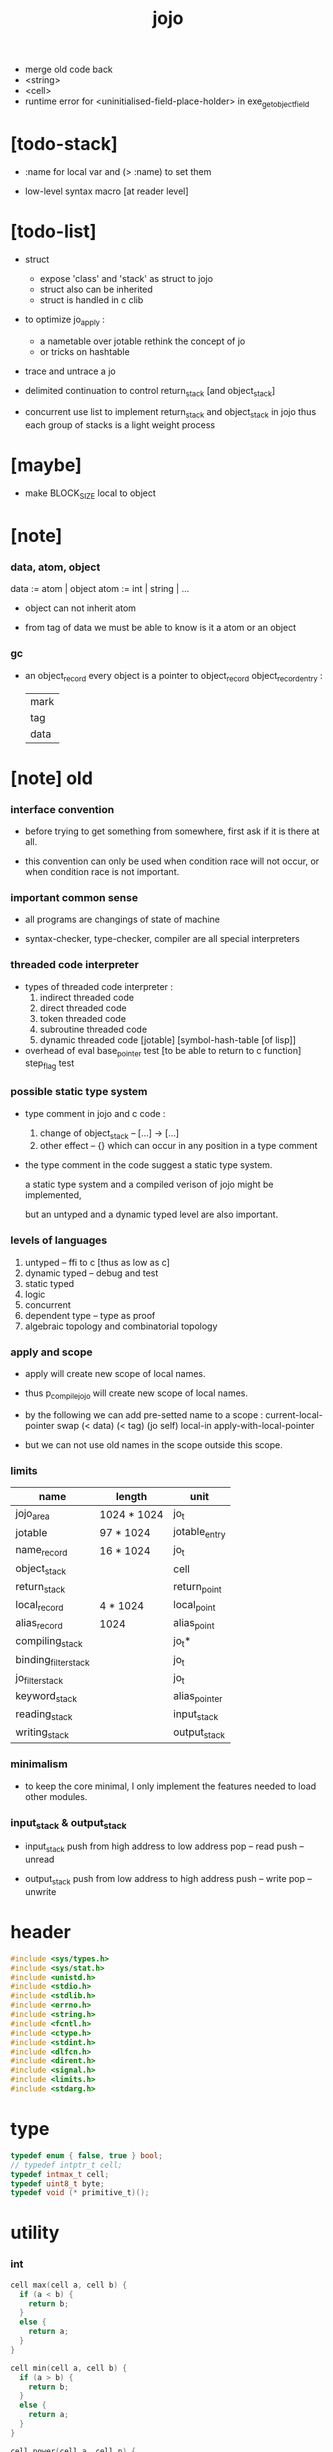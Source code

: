 #+property: tangle jojo.c
#+title:  jojo
- merge old code back
- <string>
- <cell>
- runtime error for <uninitialised-field-place-holder>
  in exe_get_object_field
* [todo-stack]

  - :name for local var
    and (> :name) to set them

  - low-level syntax macro
    [at reader level]

* [todo-list]

  - struct
    - expose 'class' and 'stack' as struct to jojo
    - struct also can be inherited
    - struct is handled in c clib

  - to optimize jo_apply :
    - a nametable over jotable
      rethink the concept of jo
    - or tricks on hashtable

  - trace and untrace a jo

  - delimited continuation
    to control return_stack [and object_stack]

  - concurrent
    use list to implement return_stack and object_stack in jojo
    thus each group of stacks is a light weight process

* [maybe]

  - make BLOCK_SIZE local to object

* [note]

*** data, atom, object

    data := atom | object
    atom := int | string | ...

    - object can not inherit atom

    - from tag of data
      we must be able to know is it a atom or an object

*** gc

    - an object_record
      every object is a pointer to object_record
      object_record_entry :
      | mark |
      | tag  |
      | data |

* [note] old

*** interface convention

    - before trying to get something from somewhere,
      first ask if it is there at all.

    - this convention can only be used
      when condition race will not occur,
      or when condition race is not important.

*** important common sense

    - all programs are changings of state of machine

    - syntax-checker, type-checker, compiler are all special interpreters

*** threaded code interpreter

    - types of threaded code interpreter :
      1. indirect threaded code
      2. direct threaded code
      3. token threaded code
      4. subroutine threaded code
      5. dynamic threaded code
         [jotable] [symbol-hash-table [of lisp]]

    - overhead of eval
      base_pointer test [to be able to return to c function]
      step_flag test

*** possible static type system

    - type comment in jojo and c code :
      1. change of object_stack -- [...] -> [...]
      2. other effect -- {}
         which can occur in any position in a type comment

    - the type comment in the code suggest a static type system.

      a static type system
      and a compiled verison of jojo
      might be implemented,

      but an untyped and a dynamic typed level are also important.

*** levels of languages

    1. untyped -- ffi to c [thus as low as c]
    2. dynamic typed -- debug and test
    3. static typed
    4. logic
    5. concurrent
    6. dependent type -- type as proof
    7. algebraic topology and combinatorial topology

*** apply and scope

    - apply will create new scope of local names.

    - thus
      p_compile_jojo will create new scope of local names.

    - by the following we can add pre-setted name to a scope :
      current-local-pointer swap
      (< data) (< tag) (jo self) local-in
      apply-with-local-pointer

    - but we can not use old names in the scope outside this scope.

*** limits

    | name                 | length      | unit          |
    |----------------------+-------------+---------------|
    | jojo_area            | 1024 * 1024 | jo_t          |
    | jotable              | 97 * 1024   | jotable_entry |
    | name_record          | 16 * 1024   | jo_t          |
    |----------------------+-------------+---------------|
    | object_stack         |             | cell          |
    | return_stack         |             | return_point  |
    | local_record         | 4 * 1024    | local_point   |
    | alias_record         | 1024        | alias_point   |
    |----------------------+-------------+---------------|
    | compiling_stack      |             | jo_t*         |
    | binding_filter_stack |             | jo_t          |
    | jo_filter_stack      |             | jo_t          |
    | keyword_stack        |             | alias_pointer |
    | reading_stack        |             | input_stack   |
    | writing_stack        |             | output_stack  |

*** minimalism

    - to keep the core minimal,
      I only implement the features needed to load other modules.

*** input_stack & output_stack

    - input_stack  push from high address to low address
      pop  -- read
      push -- unread

    - output_stack push from low address to high address
      push -- write
      pop  -- unwrite

* header

  #+begin_src c
  #include <sys/types.h>
  #include <sys/stat.h>
  #include <unistd.h>
  #include <stdio.h>
  #include <stdlib.h>
  #include <errno.h>
  #include <string.h>
  #include <fcntl.h>
  #include <ctype.h>
  #include <stdint.h>
  #include <dlfcn.h>
  #include <dirent.h>
  #include <signal.h>
  #include <limits.h>
  #include <stdarg.h>
  #+end_src

* type

  #+begin_src c
  typedef enum { false, true } bool;
  // typedef intptr_t cell;
  typedef intmax_t cell;
  typedef uint8_t byte;
  typedef void (* primitive_t)();
  #+end_src

* utility

*** int

    #+begin_src c
    cell max(cell a, cell b) {
      if (a < b) {
        return b;
      }
      else {
        return a;
      }
    }

    cell min(cell a, cell b) {
      if (a > b) {
        return b;
      }
      else {
        return a;
      }
    }

    cell power(cell a, cell n) {
      cell result = 1;
      while (n >= 1) {
        result = result * a;
        n--;
      }
      return result;
    }
    #+end_src

*** char

    #+begin_src c
    bool isbarcket(char c) {
      return (c == '(' ||
              c == ')' ||
              c == '[' ||
              c == ']' ||
              c == '{' ||
              c == '}' ||
              c == '"');
    }
    #+end_src

*** char_to_nat

    #+begin_src c
    cell char_to_nat(char c) {
      if (c >= '0' && c <= '9') {
        return (c - '0');
      }
      else if (c >= 'A' && c <= 'Z') {
        return (c - 'A') + 10;
      }
      else if (c >= 'a' && c <= 'z') {
        return (c - 'a') + 10;
      }
      else {
        return 0;
      }
    }
    #+end_src

*** string

***** string_equal

      #+begin_src c
      bool string_equal(char* s1, char* s2) {
        if (strcmp(s1, s2) == 0) {
          return true;
        }
        else {
          return false;
        }
      }
      #+end_src

***** nat_string_p

      #+begin_src c
      bool nat_string_p(char* str) {
        cell i = 0;
        while (str[i] != 0) {
          if (!isdigit(str[i])) {
            return false;
            }
          i++;
        }
        return true;
      }
      #+end_src

***** int_string_p

      #+begin_src c
      bool int_string_p(char* str) {
        if (str[0] == '-' ||
            str[0] == '+') {
          return nat_string_p(str + 1);
        }
        else {
          return nat_string_p(str);
        }
      }
      #+end_src

***** string_to_based_nat & string_to_based_int & string_to_int

      #+begin_src c
      cell string_to_based_nat(char* str, cell base) {
        cell result = 0;
        cell len = strlen(str);
        cell i = 0;
        while (i < len) {
          result = result + (char_to_nat(str[i]) * power(base, (len - i - 1)));
          i++;
        }
        return result;
      }

      cell string_to_based_int(char* str, cell base) {
        if (str[0] == '-') {
          return - string_to_based_nat(str, base);
        }
        else {
          return string_to_based_nat(str, base);
        }
      }

      cell string_to_int(char* str) { return string_to_based_int(str, 10); }
      #+end_src

*** error

    #+begin_src c
    report(char* format, ...) {
      va_list arg_list;
      va_start(arg_list, format);
      vdprintf(STDERR_FILENO, format, arg_list);
      va_end(arg_list);
    }
    #+end_src

*** literal array of string

    #+begin_src c
    #define S0 (char*[]){NULL}
    #define S1(x1) (char*[]){x1, NULL}
    #define S2(x1, x2) (char*[]){x1, x2, NULL}
    #define S3(x1, x2, x3) (char*[]){x1, x2, x3, NULL}
    #define S4(x1, x2, x3, x4) (char*[]){x1, x2, x3, x4, NULL}
    #define S5(x1, x2, x3, x4, x5) (char*[]){x1, x2, x3, x4, x5, NULL}
    #define S6(x1, x2, x3, x4, x5, x6) (char*[]){x1, x2, x3, x4, x5, x6, NULL}
    #define S7(x1, x2, x3, x4, x5, x6, x7) (char*[]){x1, x2, x3, x4, x5, x6, x7, NULL}
    #define S8(x1, x2, x3, x4, x5, x6, x7, x8) (char*[]){x1, x2, x3, x4, x5, x6, x7, x8, NULL}
    #define S9(x1, x2, x3, x4, x5, x6, x7, x8, x9) (char*[]){x1, x2, x3, x4, x5, x6, x7, x8, x9, NULL}
    #+end_src

* debug

  #+begin_src c
  p_debug() {
  }
  #+end_src

* jotable

*** type

    #+begin_src c
    struct jotable_entry {
      char *key;
      struct jotable_entry *tag;
      cell data;
    };

    typedef struct jotable_entry* jo_t;

    // prime table size
    //   1000003   about 976 k
    //   1000033
    //   1000333
    //   100003    about 97 k
    //   100333
    //   997
    #define JOTABLE_SIZE 100003
    struct jotable_entry jotable[JOTABLE_SIZE];

    // thus (jotable + index) is jo
    #+end_src

*** used_jo_p

    #+begin_src c
    bool used_jo_p(jo_t jo) {
      return jo->tag != 0;
    }
    #+end_src

*** string_to_sum

    #+begin_src c
    cell string_to_sum(char* str) {
      cell sum = 0;
      cell max_step = 10;
      cell i = 0;
      while (i < strlen(str)) {
        sum = sum + ((byte) str[i]) * (2 << min(i, max_step));
        i++;
      }
      return sum;
    }
    #+end_src

*** jotable_hash

    #+begin_src c
    // a hash an index into jotable
    cell jotable_hash(cell sum, cell counter) {
      return (counter + sum) % JOTABLE_SIZE;
    }
    #+end_src

*** jotable_insert

    #+begin_src c
    p_debug();

    jo_t jotable_insert(char* key) {
      // in C : [string] -> [jo]
      cell sum = string_to_sum(key);
      cell counter = 0;
      while (true) {
        cell index = jotable_hash(sum, counter);
        jo_t jo = (jotable + index);
        if (jo->key == 0) {
          key = strdup(key);
          jo->key = key;
          return jo;
        }
        else if (string_equal(key, jo->key)) {
          return jo;
        }
        else if (counter == JOTABLE_SIZE) {
          report("- jotable_insert fail\n");
          report("  the hash_table is filled\n");
          p_debug();
          return NULL;
        }
        else {
          counter++;
        }
      }
    }
    #+end_src

*** str2jo

    #+begin_src c
    jo_t str2jo(char* str) {
      return jotable_insert(str);
    }
    #+end_src

*** jo2str

    #+begin_src c
    char* jo2str(jo_t jo) {
      return jo->key;
    }
    #+end_src

*** literal jo

    #+begin_src c
    jo_t EMPTY_JO;
    jo_t TAG_PRIM;
    jo_t TAG_JOJO;
    jo_t TAG_PRIM_KEYWORD;
    jo_t TAG_KEYWORD;
    jo_t TAG_DATA;

    jo_t JO_DECLARED;

    jo_t ROUND_BAR;
    jo_t ROUND_KET;
    jo_t SQUARE_BAR;
    jo_t SQUARE_KET;
    jo_t FLOWER_BAR;
    jo_t FLOWER_KET;
    jo_t DOUBLE_QUOTE;

    jo_t JO_INS_INT;
    jo_t JO_INS_JO;
    jo_t JO_INS_STRING;
    jo_t JO_INS_BYTE;
    jo_t JO_INS_BARE_JOJO;
    jo_t JO_INS_ADDRESS;

    jo_t JO_INS_JUMP;
    jo_t JO_INS_JUMP_IF_FALSE;

    jo_t JO_INS_TAIL_CALL;
    jo_t JO_INS_LOOP;
    jo_t JO_INS_RECUR;

    jo_t JO_NULL;
    jo_t JO_THEN;
    jo_t JO_ELSE;

    jo_t JO_APPLY;
    jo_t JO_END;

    jo_t JO_LOCAL_DATA_IN;
    jo_t JO_LOCAL_DATA_OUT;

    jo_t JO_LOCAL_TAG_IN;
    jo_t JO_LOCAL_TAG_OUT;

    jo_t JO_LOCAL_IN;
    jo_t JO_LOCAL_OUT;
    #+end_src

*** name_record

    #+begin_src c
    jo_t name_record[16 * 1024];
    cell name_record_counter = 0;
    #+end_src

*** report_name_record

    #+begin_src c
    report_name_record() {
      report("- name_record :\n");
      cell i = 0;
      while (i < name_record_counter) {
        report("  %s\n", jo2str(name_record[i]));
        i++;
      }
    }
    #+end_src

*** name_can_bind_p

    #+begin_src c
    bool name_can_bind_p(jo_t name) {
      if (name->tag == JO_DECLARED) {
        return true;
      }
      else if (used_jo_p(name)) {
        return false;
      }
      else {
        return true;
      }
    }
    #+end_src

*** bind_name

    #+begin_src c
    bind_name(name, tag, data)
      jo_t name;
      jo_t tag;
      cell data;
    {
      if (!name_can_bind_p(name)) {
        report("- bind_name can not rebind\n");
        report("  name : %s\n", jo2str(name));
        report("  tag : %s\n", jo2str(tag));
        report("  data : %ld\n", data);
        report("  it has been bound as a %s\n", jo2str(name->tag));
        return;
      }

      name_record[name_record_counter] = name;
      name_record_counter++;
      name_record[name_record_counter] = 0;

      name->tag = tag;
      name->data = data;
    }
    #+end_src

* stack

*** stack_link

    #+begin_src c
    struct stack_link {
      cell* stack;
      struct stack_link* link;
    };
    #+end_src

*** stack

    #+begin_src c
    struct stack {
      char* name;
      cell pointer;
      cell* stack;
      struct stack_link* link;
    };

    #define STACK_BLOCK_SIZE 1024
    // #define STACK_BLOCK_SIZE 1 // for test
    #+end_src

*** new_stack

    #+begin_src c
    struct stack* new_stack(char* name) {
      struct stack* stack = (struct stack*)malloc(sizeof(struct stack));
      stack->name = name;
      stack->pointer = 0;
      stack->stack = (cell*)malloc(sizeof(cell) * STACK_BLOCK_SIZE);
      stack->link = NULL;
      return stack;
    }
    #+end_src

*** stack_free

    #+begin_src c
    stack_free_link(struct stack_link* link) {
      if (link == NULL) {
        return;
      }
      else {
        stack_free_link(link->link);
        free(link->stack);
        free(link);
      }
    }

    // ><><><
    // stack->name is not freed
    stack_free(struct stack* stack) {
      stack_free_link(stack->link);
      free(stack->stack);
      free(stack);
    }
    #+end_src

*** stack_block_underflow_check

    #+begin_src c
    // can not pop
    // for stack->pointer can not decrease under 0
    stack_block_underflow_check(struct stack* stack) {
      if (stack->pointer > 0) {
        return;
      }
      else if (stack->link != NULL) {
        free(stack->stack);
        stack->stack = stack->link->stack;
        struct stack_link* old_link = stack->link;
        stack->link = stack->link->link;
        free(old_link);
        stack->pointer = STACK_BLOCK_SIZE;
        return;
      }
      else {
        report("- stack_block_underflow_check fail\n");
        report("  %s underflow\n", stack->name);
        p_debug();
      }
    }
    #+end_src

*** stack_block_overflow_check

    #+begin_src c
    // can not push
    // for stack->pointer can not increase over STACK_BLOCK_SIZE
    stack_block_overflow_check(struct stack* stack) {
      if (stack->pointer < STACK_BLOCK_SIZE) {
        return;
      }
      else {
        struct stack_link* new_link = (struct stack_link*)malloc(sizeof(struct stack_link));
        new_link->stack = stack->stack;
        new_link->link = stack->link;
        stack->link = new_link;
        stack->stack = (cell*)malloc(sizeof(cell) * STACK_BLOCK_SIZE);
        stack->pointer = 0;
      }
    }
    #+end_src

*** stack_empty_p

    #+begin_src c
    bool stack_empty_p(struct stack* stack) {
      return
        stack->pointer == 0 &&
        stack->link == NULL;
    }
    #+end_src

*** stack_length

    #+begin_src c
    cell stack_length_link(cell sum, struct stack_link* link) {
      if (link == NULL) {
        return sum;
      }
      else {
        return stack_length_link(sum + STACK_BLOCK_SIZE, link->link);
      }
    }

    cell stack_length(struct stack* stack) {
      return stack_length_link(stack->pointer, stack->link);
    }
    #+end_src

*** pop

    #+begin_src c
    cell pop(struct stack* stack) {
      stack_block_underflow_check(stack);
      stack->pointer--;
      return stack->stack[stack->pointer];
    }
    #+end_src

*** tos

    #+begin_src c
    cell tos(struct stack* stack) {
      stack_block_underflow_check(stack);
      return stack->stack[stack->pointer - 1];
    }
    #+end_src

*** drop

    #+begin_src c
    drop(struct stack* stack) {
      stack_block_underflow_check(stack);
      stack->pointer--;
    }
    #+end_src

*** push

    #+begin_src c
    push(struct stack* stack, cell data) {
      stack_block_overflow_check(stack);
      stack->stack[stack->pointer] = data;
      stack->pointer++;
    }
    #+end_src

*** stack_peek

    - peek start from index 1

    #+begin_src c
    cell stack_peek_link(struct stack_link* link, cell index) {
      if (index < STACK_BLOCK_SIZE) {
        return link->stack[STACK_BLOCK_SIZE - index];
      }
      else {
        return stack_peek_link(link->link, index - STACK_BLOCK_SIZE);
      }
    }

    cell stack_peek(struct stack* stack, cell index) {
      if (index <= stack->pointer) {
        return stack->stack[stack->pointer - index];
      }
      else {
        return stack_peek_link(stack->link, index - stack->pointer);
      }
    }
    #+end_src

*** stack_ref

    #+begin_src c
    cell stack_ref(struct stack* stack, cell index) {
      return stack_peek(stack, stack_length(stack) - index);
    }
    #+end_src

* input_stack

*** [note]

    - free input_stack will not close the file.

*** input_stack_type

    #+begin_src c
    typedef enum {
      INPUT_STACK_REGULAR_FILE,
      INPUT_STACK_STRING,
      INPUT_STACK_TERMINAL,
    } input_stack_type;
    #+end_src

*** input_stack_link

    #+begin_src c
    struct input_stack_link {
      byte* stack;
      cell end_pointer;
      struct input_stack_link* link;
    };
    #+end_src

*** input_stack

    #+begin_src c
    struct input_stack {
      cell pointer;
      cell end_pointer;
      byte* stack;
      struct input_stack_link* link;
      input_stack_type type;
      union {
        int   file;
        char* string;
        // int   terminal;
      };
      cell string_pointer;
    };

    // #define INPUT_STACK_BLOCK_SIZE (4 * 1024)
    #define INPUT_STACK_BLOCK_SIZE 1 // for test
    #+end_src

*** input_stack_new

    #+begin_src c
    struct input_stack* input_stack_new(input_stack_type input_stack_type) {
      struct input_stack* input_stack =
        (struct input_stack*)malloc(sizeof(struct input_stack));
      input_stack->pointer = INPUT_STACK_BLOCK_SIZE;
      input_stack->end_pointer = INPUT_STACK_BLOCK_SIZE;
      input_stack->stack = (byte*)malloc(INPUT_STACK_BLOCK_SIZE);
      input_stack->link = NULL;
      input_stack->type = input_stack_type;
      return input_stack;
    }
    #+end_src

*** input_stack_file

    #+begin_src c
    struct input_stack* input_stack_file(int file) {
      int file_flag = fcntl(file, F_GETFL);
      int access_mode = file_flag & O_ACCMODE;
      if (file_flag == -1) {
        report("- input_stack_file fail\n");
        perror("  fcntl error ");
        p_debug();
      }
      struct input_stack* input_stack = input_stack_new(INPUT_STACK_REGULAR_FILE);
      input_stack->file = file;
      return input_stack;
    }
    #+end_src

*** input_stack_string

    #+begin_src c
    struct input_stack* input_stack_string(char* string) {
      struct input_stack* input_stack = input_stack_new(INPUT_STACK_STRING);
      input_stack->string = string;
      input_stack->string_pointer = 0;
      return input_stack;
    }
    #+end_src

*** input_stack_terminal

    #+begin_src c
    struct input_stack* input_stack_terminal() {
      struct input_stack* input_stack = input_stack_new(INPUT_STACK_TERMINAL);
      return input_stack;
    }
    #+end_src

*** input_stack_free

    #+begin_src c
    input_stack_free_link(struct input_stack_link* link) {
      if (link == NULL) {
        return;
      }
      else {
        input_stack_free_link(link->link);
        free(link->stack);
        free(link);
      }
    }

    input_stack_free(struct input_stack* input_stack) {
      input_stack_free_link(input_stack->link);
      free(input_stack->stack);
      free(input_stack);
    }
    #+end_src

*** input_stack_block_underflow_check

    #+begin_src c
    // can not pop
    // for input_stack->pointer can not increase over input_stack->end_pointer
    input_stack_block_underflow_check(struct input_stack* input_stack) {
      if (input_stack->pointer < input_stack->end_pointer) {
        return;
      }

      else if (input_stack->link != NULL) {
        free(input_stack->stack);
        input_stack->stack = input_stack->link->stack;
        input_stack->end_pointer = input_stack->link->end_pointer;
        struct input_stack_link* old_link = input_stack->link;
        input_stack->link = input_stack->link->link;
        free(old_link);
        input_stack->pointer = 0;
        return;
      }

      else if (input_stack->type == INPUT_STACK_REGULAR_FILE) {
        ssize_t real_bytes = read(input_stack->file,
                                  input_stack->stack,
                                  INPUT_STACK_BLOCK_SIZE);
        if (real_bytes == 0) {
          report("- input_stack_block_underflow_check fail\n");
          report("  input_stack underflow\n");
          report("  meet end-of-file when reading a regular_file\n");
          report("  file descriptor : %ld\n", input_stack->file);
          p_debug();
        }
        else {
          input_stack->pointer = 0;
          input_stack->end_pointer = real_bytes;
          return;
        }
      }

      else if (input_stack->type == INPUT_STACK_STRING) {
        byte byte = input_stack->string[input_stack->string_pointer];
        if (byte == '\0') {
          report("- input_stack_block_underflow_check fail\n");
          report("  input_stack underflow\n");
          report("  meet end-of-string when reading a string\n");
          p_debug();
        }
        input_stack->string_pointer++;
        input_stack->end_pointer = INPUT_STACK_BLOCK_SIZE;
        input_stack->pointer = INPUT_STACK_BLOCK_SIZE - 1;
        input_stack->stack[input_stack->pointer] = byte;
        return;
      }

      else if (input_stack->type == INPUT_STACK_TERMINAL) {
        ssize_t real_bytes = read(STDIN_FILENO,
                                  input_stack->stack,
                                  INPUT_STACK_BLOCK_SIZE);
        if (real_bytes == 0) {
          report("- input_stack_block_underflow_check fail\n");
          report("  input_stack underflow\n");
          report("  meet end-of-file when reading from terminal\n");
          p_debug();
        }
        else {
          input_stack->pointer = 0;
          input_stack->end_pointer = real_bytes;
          return;
        }
      }

      else {
        report("- input_stack_block_underflow_check fail\n");
        report("  meet unknow stack type\n");
        report("  stack type number : %ld\n", input_stack->type);
        p_debug();
      }
    }
    #+end_src

*** input_stack_block_overflow_check

    #+begin_src c
    // can not push
    // for input_stack->pointer can not decrease under 0
    input_stack_block_overflow_check(struct input_stack* input_stack) {
      if (input_stack->pointer > 0) {
        return;
      }
      else {
        struct input_stack_link* new_link =
          (struct input_stack_link*)malloc(sizeof(struct input_stack_link));
        new_link->stack = input_stack->stack;
        new_link->link = input_stack->link;
        new_link->end_pointer = input_stack->end_pointer;
        input_stack->link = new_link;
        input_stack->stack = (byte*)malloc(INPUT_STACK_BLOCK_SIZE);
        input_stack->pointer = INPUT_STACK_BLOCK_SIZE;
        input_stack->end_pointer = INPUT_STACK_BLOCK_SIZE;
      }
    }
    #+end_src

*** input_stack_empty_p

    - note the semantic of 'input_stack_empty_p'.

      when one asks 'input_stack_empty_p',
      there is already one byte readed into the input_stack.

    #+begin_src c
    bool input_stack_empty_p(struct input_stack* input_stack) {
      if (input_stack->pointer != input_stack->end_pointer ||
          input_stack->link != NULL) {
        return false;
      }
      if (input_stack->type == INPUT_STACK_REGULAR_FILE) {
        ssize_t real_bytes = read(input_stack->file,
                                  input_stack->stack,
                                  INPUT_STACK_BLOCK_SIZE);
        if (real_bytes == 0) {
          return true;
        }
        else {
          input_stack->pointer = 0;
          input_stack->end_pointer = real_bytes;
          return false;
        }
      }
      else if (input_stack->type == INPUT_STACK_STRING) {
        return input_stack->string[input_stack->string_pointer] == '\0';
      }
      else if (input_stack->type == INPUT_STACK_TERMINAL) {
        ssize_t real_bytes = read(STDIN_FILENO,
                                  input_stack->stack,
                                  INPUT_STACK_BLOCK_SIZE);
        if (real_bytes == 0) {
          return true;
        }
        else {
          input_stack->pointer = 0;
          input_stack->end_pointer = real_bytes;
          return false;
        }
      }
      else {
        report("- input_stack_empty_p meet unknow stack type\n");
        report("  stack type number : %ld\n", input_stack->type);
        p_debug();
      }
    }
    #+end_src

*** input_stack_pop

    #+begin_src c
    byte input_stack_pop(struct input_stack* input_stack) {
      input_stack_block_underflow_check(input_stack);
      byte byte = input_stack->stack[input_stack->pointer];
      input_stack->pointer++;
      return byte;
    }
    #+end_src

*** input_stack_tos

    #+begin_src c
    byte input_stack_tos(struct input_stack* input_stack) {
      input_stack_block_underflow_check(input_stack);
      byte byte = input_stack->stack[input_stack->pointer];
      return byte;
    }
    #+end_src

*** input_stack_drop

    #+begin_src c
    input_stack_drop(struct input_stack* input_stack) {
      input_stack_block_underflow_check(input_stack);
      input_stack->pointer++;
    }
    #+end_src

*** input_stack_push

    #+begin_src c
    input_stack_push(struct input_stack* input_stack, byte byte) {
      input_stack_block_overflow_check(input_stack);
      input_stack->pointer--;
      input_stack->stack[input_stack->pointer] = byte;
    }
    #+end_src

* output_stack

*** [note]

    - I will not seek the real file during pop and push.
      and no undo for the terminal.

    - output to
      1. file     -- the aim is to flush bytes to file
      2. string   -- the aim is to collect bytes to string
      3. terminal -- byte are directly printed to the terminal

    - flush to file or collect to string
      will not free the output_stack.

    - free output_stack will not close the file.

*** output_stack_type

    #+begin_src c
    typedef enum {
      OUTPUT_STACK_REGULAR_FILE,
      OUTPUT_STACK_STRING,
      OUTPUT_STACK_TERMINAL,
    } output_stack_type;
    #+end_src

*** output_stack_link

    #+begin_src c
    struct output_stack_link {
      byte* stack;
      struct output_stack_link* link;
    };
    #+end_src

*** output_stack

    #+begin_src c
    struct output_stack {
      cell pointer;
      byte* stack;
      struct output_stack_link* link;
      output_stack_type type;
      union {
        int   file; // with cache
        // char* string;
        //   generate string
        //   instead of output to pre-allocated buffer
        // int   terminal; // no cache
      };
      cell string_pointer;
    };

    // #define OUTPUT_STACK_BLOCK_SIZE (4 * 1024)
    #define OUTPUT_STACK_BLOCK_SIZE 1 // for test
    #+end_src

*** output_stack_new

    #+begin_src c
    struct output_stack* output_stack_new(output_stack_type output_stack_type) {
      struct output_stack* output_stack =
        (struct output_stack*)malloc(sizeof(struct output_stack));
      output_stack->pointer = 0;
      output_stack->stack = (byte*)malloc(OUTPUT_STACK_BLOCK_SIZE);
      output_stack->link = NULL;
      output_stack->type = output_stack_type;
      return output_stack;
    }
    #+end_src

*** output_stack_file

    #+begin_src c
    struct output_stack* output_stack_file(int file) {
      int file_flag = fcntl(file, F_GETFL);
      int access_mode = file_flag & O_ACCMODE;
      if (file_flag == -1) {
        report("- output_stack_file fail\n");
        perror("  fcntl error ");
        p_debug();
      }
      else if (access_mode == O_WRONLY || access_mode == O_RDWR) {
        struct output_stack* output_stack = output_stack_new(OUTPUT_STACK_REGULAR_FILE);
        output_stack->file = file;
        return output_stack;
      }
      else {
        report("- output_stack_file fail\n");
        report("  output_stack_file fail\n");
        p_debug();
      }
    }
    #+end_src

*** output_stack_string

    #+begin_src c
    struct output_stack* output_stack_string() {
      struct output_stack* output_stack = output_stack_new(OUTPUT_STACK_STRING);
      return output_stack;
    }
    #+end_src

*** output_stack_terminal

    #+begin_src c
    struct output_stack* output_stack_terminal() {
      struct output_stack* output_stack = output_stack_new(OUTPUT_STACK_TERMINAL);
      return output_stack;
    }
    #+end_src

*** output_stack_free

    #+begin_src c
    output_stack_free_link(struct output_stack_link* link) {
      if (link == NULL) {
        return;
      }
      else {
        output_stack_free_link(link->link);
        free(link->stack);
        free(link);
      }
    }

    output_stack_free(struct output_stack* output_stack) {
      output_stack_free_link(output_stack->link);
      free(output_stack->stack);
      free(output_stack);
    }
    #+end_src

*** output_stack_file_flush

    #+begin_src c
    output_stack_file_flush_link(int file, struct output_stack_link* link) {
      if (link == NULL) {
        return;
      }
      else {
        output_stack_file_flush_link(file, link->link);
        ssize_t real_bytes = write(file,
                                   link->stack,
                                   OUTPUT_STACK_BLOCK_SIZE);
        if (real_bytes != OUTPUT_STACK_BLOCK_SIZE) {
          report("- output_stack_file_flush_link fail\n");
          report("  file descriptor : %ld\n", file);
          perror("  write error : ");
          p_debug();
        }
      }
    }

    output_stack_file_flush(struct output_stack* output_stack) {
      output_stack_file_flush_link(output_stack->file,
                                   output_stack->link);
      ssize_t real_bytes = write(output_stack->file,
                                 output_stack->stack,
                                 output_stack->pointer);
      if (real_bytes != output_stack->pointer) {
        report("- output_stack_file_flush fail\n");
        report("  file descriptor : %ld\n", output_stack->file);
        perror("  write error : ");
        p_debug();
      }
      else {
        output_stack_free_link(output_stack->link);
        output_stack->link = NULL;
        output_stack->pointer = 0;
      }
    }
    #+end_src

*** output_stack_string_collect

    #+begin_src c
    cell output_stack_string_length_link(cell sum, struct output_stack_link* link) {
      if (link == NULL) {
        return sum;
      }
      else {
        return
          OUTPUT_STACK_BLOCK_SIZE +
          output_stack_string_length_link(sum, link->link);
      }
    }

    cell output_stack_string_length(struct output_stack* output_stack) {
      cell sum = strlen(output_stack->stack);
      return output_stack_string_length_link(sum, output_stack->link);
    }


    byte* output_stack_string_collect_link(byte* buffer, struct output_stack_link* link) {
      if (link == NULL) {
        return buffer;
      }
      else {
        buffer = output_stack_string_collect_link(buffer, link->link);
        memcpy(buffer, link->stack, OUTPUT_STACK_BLOCK_SIZE);
        return buffer + OUTPUT_STACK_BLOCK_SIZE;
      }
    }

    char* output_stack_string_collect(struct output_stack* output_stack) {
      byte* string = (byte*)malloc(1 + output_stack_string_length(output_stack));
      byte* buffer = string;
      buffer = output_stack_string_collect_link(buffer, output_stack->link);
      memcpy(buffer, output_stack->stack, output_stack->pointer);
      buffer[output_stack->pointer] = '\0';
      return string;
    }
    #+end_src

*** output_stack_block_underflow_check

    #+begin_src c
    // can not pop
    // for output_stack->pointer can not decrease under 0
    output_stack_block_underflow_check(struct output_stack* output_stack) {
      if (output_stack->pointer > 0) {
        return;
      }

      else if (output_stack->link != NULL) {
        free(output_stack->stack);
        output_stack->stack = output_stack->link->stack;
        struct output_stack_link* old_link = output_stack->link;
        output_stack->link = output_stack->link->link;
        free(old_link);
        output_stack->pointer = OUTPUT_STACK_BLOCK_SIZE;
        return;
      }

      else if (output_stack->type == OUTPUT_STACK_REGULAR_FILE) {
        report("- output_stack_block_underflow_check fail\n");
        report("  output_stack underflow\n");
        report("  when writing a regular_file\n");
        report("  file descriptor : %ld\n", output_stack->file);
        p_debug();
      }

      else if (output_stack->type == OUTPUT_STACK_STRING) {
        report("- output_stack_block_underflow_check fail\n");
        report("  output_stack underflow\n");
        report("  when writing a string\n");
        p_debug();
      }

      else if (output_stack->type == OUTPUT_STACK_TERMINAL) {
        report("- output_stack_block_underflow_check fail\n");
        report("  output_stack underflow\n");
        report("  when writing to terminal\n");
        p_debug();
      }

      else {
        report("- output_stack_block_underflow_check fail\n");
        report("  meet unknow stack type\n");
        report("  stack type number : %ld\n", output_stack->type);
        p_debug();
      }
    }
    #+end_src

*** output_stack_block_overflow_check

    #+begin_src c
    // can not push
    // for output_stack->pointer can not increase over OUTPUT_STACK_BLOCK_SIZE
    output_stack_block_overflow_check(struct output_stack* output_stack) {
      if (output_stack->pointer < OUTPUT_STACK_BLOCK_SIZE) {
        return;
      }
      else {
        struct output_stack_link* new_link =
          (struct output_stack_link*)malloc(sizeof(struct output_stack_link));
        new_link->stack = output_stack->stack;
        new_link->link = output_stack->link;
        output_stack->link = new_link;
        output_stack->stack = (byte*)malloc(OUTPUT_STACK_BLOCK_SIZE);
        output_stack->pointer = 0;
      }
    }
    #+end_src

*** output_stack_empty_p

    #+begin_src c
    bool output_stack_empty_p(struct output_stack* output_stack) {
      if (output_stack->pointer != 0 ||
          output_stack->link != NULL) {
        return false;
      }
      if (output_stack->type == OUTPUT_STACK_REGULAR_FILE) {
        return true;
      }
      else if (output_stack->type == OUTPUT_STACK_STRING) {
        return true;
      }
      else if (output_stack->type == OUTPUT_STACK_TERMINAL) {
        return true;
      }
      else {
        report("- output_stack_empty_p meet unknow stack type\n");
        report("  stack type number : %ld\n", output_stack->type);
        p_debug();
      }
    }
    #+end_src

*** output_stack_pop

    #+begin_src c
    byte output_stack_pop(struct output_stack* output_stack) {
      output_stack_block_underflow_check(output_stack);
      output_stack->pointer--;
      return output_stack->stack[output_stack->pointer];
    }
    #+end_src

*** output_stack_tos

    #+begin_src c
    byte output_stack_tos(struct output_stack* output_stack) {
      output_stack_block_underflow_check(output_stack);
      return output_stack->stack[output_stack->pointer - 1];
    }
    #+end_src

*** output_stack_drop

    #+begin_src c
    output_stack_drop(struct output_stack* output_stack) {
      output_stack_block_underflow_check(output_stack);
      output_stack->pointer--;
    }
    #+end_src

*** output_stack_push

    #+begin_src c
    output_stack_push(struct output_stack* output_stack, byte b) {
      if (output_stack->type == OUTPUT_STACK_TERMINAL) {
        byte buffer[1];
        buffer[0] = b;
        ssize_t real_bytes = write(STDOUT_FILENO, buffer, 1);
        if (real_bytes != 1) {
          report("- output_stack_push fail\n");
          perror("  write error : ");
          p_debug();
        }
      }
      else {
        output_stack_block_overflow_check(output_stack);
        output_stack->stack[output_stack->pointer] = b;
        output_stack->pointer++;
      }
    }
    #+end_src

* object_stack

*** object_stack

    #+begin_src c
    struct object {
      jo_t tag;
      cell data;
    };

    struct stack* object_stack;

    struct object object_stack_pop() {
      struct object p;
      p.tag = pop(object_stack);
      p.data = pop(object_stack);
      return p;
    }

    struct object object_stack_tos() {
      struct object p;
      p.tag = pop(object_stack);
      p.data = pop(object_stack);
      push(object_stack, p.data);
      push(object_stack, p.tag);
      return p;
    }

    bool object_stack_empty_p() {
      return stack_empty_p(object_stack);
    }

    object_stack_push(jo_t tag, cell data) {
      push(object_stack, data);
      push(object_stack, tag);
    }

    jo_t object_stack_peek_tag(cell index) {
      return stack_peek(object_stack, (index*2) - 1);
    }

    cell object_stack_peek_data(cell index) {
      return stack_peek(object_stack, (index*2));
    }
    #+end_src

* return_stack

*** local

    #+begin_src c
    struct local {
      jo_t name;
      cell local_tag;
      cell local_data;
    };

    struct local local_record[4 * 1024];
    cell current_local_pointer = 0;
    #+end_src

*** return_stack

    #+begin_src c
    struct ret {
      jo_t* jojo;
      cell local_pointer;
    };

    struct stack* return_stack;

    struct ret return_stack_pop() {
      struct ret p;
      p.jojo = pop(return_stack);
      p.local_pointer = pop(return_stack);
      return p;
    }

    struct ret return_stack_tos() {
      struct ret p;
      p.jojo = pop(return_stack);
      p.local_pointer = pop(return_stack);
      push(return_stack, p.local_pointer);
      push(return_stack, p.jojo);
      return p;
    }

    bool return_stack_empty_p() {
      return stack_empty_p(return_stack);
    }

    return_stack_push(jo_t* jojo, cell local_pointer) {
      push(return_stack, local_pointer);
      push(return_stack, jojo);
    }

    return_stack_push_new(jo_t* jojo) {
      return_stack_push(jojo, current_local_pointer);
    }

    return_stack_inc() {
      jo_t* jojo = pop(return_stack);
      push(return_stack, jojo + 1);
    }
    #+end_src

* compiling_stack & here

*** compiling_stack

    - to redirect compiling location

    #+begin_src c
    struct stack* compiling_stack; // of jojo

    p_compiling_stack_inc() {
      jo_t* jojo = pop(compiling_stack);
      push(compiling_stack, jojo + 1);
    }
    #+end_src

*** here

    #+begin_src c
    here(cell n) {
      jo_t* jojo = pop(compiling_stack);
      jojo[0] = n;
      push(compiling_stack, jojo + 1);
    }
    #+end_src

* object

*** [note]

    - single inheritance.
      all is multiple dispatching generic function.

    - I assume all function have fixed number of arguments.
      I store arity under the generic name with tag <generic-prototype>.

    - use 'new' to create object.
      use special functions to create atom.

*** class

    #+begin_src c
    typedef enum {
      GC_IGNORE,
      // GC_CLEANER,
      GC_FREE,
      GC_RECUR,
    } gc_flag_t;

    // typedef void (* cleaner_t)(cell);
    typedef void (* executer_t)(cell);
    struct class {
      jo_t class_name;
      jo_t super_name;
      gc_flag_t gc_flag;
      bool executable;
      executer_t executer;
      // cleaner_t cleaner;
      cell object_size; // unit cell*2
    };
    #+end_src

*** [note]

    - atom class can not be inherited

*** define_atom_class

    #+begin_src c
    define_atom_class(class_name, gc_flag)
      char* class_name;
      gc_flag_t gc_flag;
    {
      struct class* class = (struct class*)malloc(sizeof(struct class));
      class->class_name = str2jo(class_name);
      class->super_name = str2jo("<object>");
      class->gc_flag = gc_flag;
      class->executable = false;

      jo_t name = str2jo(class_name);
      bind_name(name, str2jo("<class>"), class);
    }
    #+end_src

*** define_executable_atom_class

    #+begin_src c
    define_executable_atom_class(class_name, gc_flag, executer)
      char* class_name;
      gc_flag_t gc_flag;
      executer_t executer;
    {
      struct class* class = (struct class*)malloc(sizeof(struct class));
      class->class_name = str2jo(class_name);
      class->super_name = str2jo("<object>");
      class->gc_flag = gc_flag;
      class->executable = true;
      class->executer = executer;

      jo_t name = str2jo(class_name);
      bind_name(name, str2jo("<class>"), class);
    }
    #+end_src

*** check_function_arity

    #+begin_src c
    bool check_function_arity(char* function_name, cell arity) {
      jo_t name = str2jo(function_name);
      if (used_jo_p(name)) {
        return name->tag == str2jo("<generic-prototype>") && name->data == arity;
      }
      else {
        bind_name(name, str2jo("<generic-prototype>"), arity);
        return true;
      }
    }
    #+end_src

*** define_field

    #+begin_src c
    define_field(char* class_name, char* field, cell index) {
      char name_buffer[1024];
      jo_t name;
      strcpy(name_buffer, class_name);
      name_buffer[strlen(class_name)] = '.';
      strcpy(name_buffer + 1 + strlen(class_name), field);
      check_function_arity(name_buffer + strlen(class_name), 1);
      name = str2jo(name_buffer);
      bind_name(name, str2jo("<get-object-field>"), index);

      strcpy(name_buffer, "<object>");
      strcpy(name_buffer + strlen("<object>"), class_name);
      name_buffer[strlen(class_name) + strlen("<object>")] = '!';
      strcpy(name_buffer + 1 + strlen(class_name) + strlen("<object>"), field);
      check_function_arity(name_buffer + strlen(class_name) + strlen("<object>"), 2);
      name = str2jo(name_buffer);
      bind_name(name, str2jo("<set-object-field>"), index);
    }
    #+end_src

*** define_class

    #+begin_src c
    define_class(class_name, super_name, fields)
      char* class_name;
      char* super_name;
      char* fields[];
    {
      struct class* class = (struct class*)malloc(sizeof(struct class));
      jo_t name = str2jo(class_name);
      jo_t super = str2jo(super_name);
      class->class_name = name;
      class->super_name = super;
      class->gc_flag = GC_RECUR;
      class->executable = false;
      struct class* super_class = super->data;
      cell i = super_class->object_size;
      while (fields[i] != NULL) {
        define_field(class_name, fields[i], i);
        i++;
      }
      class->object_size = i;

      bind_name(name, str2jo("<class>"), class);
    }
    #+end_src

*** define_executable_class

    #+begin_src c
    define_executable_class(class_name, super_name, executer, fields)
      char* class_name;
      char* super_name;
      executer_t executer;
      char* fields[];
    {
      struct class* class = (struct class*)malloc(sizeof(struct class));
      jo_t name = str2jo(class_name);
      jo_t super = str2jo(super_name);
      class->class_name = name;
      class->super_name = super;
      class->gc_flag = GC_RECUR;
      class->executable = true;
      class->executer = executer;
      struct class* super_class = super->data;
      cell i = super_class->object_size;
      while (fields[i] != NULL) {
        define_field(class_name, fields[i], i);
        i++;
      }
      class->object_size = i;

      bind_name(name, str2jo("<class>"), class);
    }
    #+end_src

*** define_prim

    #+begin_src c
    define_prim(function_name, tags, fun)
      char* function_name;
      char* tags[];
      primitive_t fun;
    {
      char name_buffer[1024];
      char* cursor = name_buffer;
      cell i = 0;
      while (tags[i] != NULL) {
        strcpy(cursor, tags[i]);
        cursor = cursor + strlen(tags[i]);
        i++;
      }
      strcpy(cursor, function_name);
      jo_t name = str2jo(name_buffer);
      cell arity = i;
      if (arity == 0 ||
          check_function_arity(function_name, arity)) {
        bind_name(name, TAG_PRIM, fun);
      }
      else {
        report("- define_prim fall\n");
        report("  arity of %s should not be %ld\n", function_name, arity);
      }
    }
    #+end_src

*** gc

***** [note]

      - gc uses malloc and free.
        gc frees things during sweep.

***** object_record

      #+begin_src c
      typedef enum {
        GC_MARK_FREE,
        GC_MARK_USING,
      } gc_mark_t;

      struct object_record_entry {
        gc_mark_t mark;
        jo_t tag;
        cell pointer;
      };

      // #define OBJECT_RECORD_SIZE 64 * 1024
      #define OBJECT_RECORD_SIZE 3
      struct object_record_entry object_record[OBJECT_RECORD_SIZE];
      object_record_counter = 0;
      #+end_src

***** init_object_record

      #+begin_src c
      init_object_record() {
        bzero(object_record,
              OBJECT_RECORD_SIZE *
              sizeof(struct object_record_entry));
      }
      #+end_src

***** about fields

      - to abstract the order of tag and data in memory.

      #+begin_src c
      jo_t get_field_tag(cell* fields, cell field_index) {
        return fields[field_index*2+1];
      }

      set_field_tag(cell* fields, cell field_index, jo_t tag) {
        fields[field_index*2+1] = tag;
      }

      cell get_field_data(cell* fields, cell field_index) {
        return fields[field_index*2];
      }

      set_field_data(cell* fields, cell field_index, cell data) {
        fields[field_index*2] = data;
      }
      #+end_src

***** about object_index

      #+begin_src c
      jo_t get_object_field_tag(cell object_index, cell field_index) {
        cell* fields = object_record[object_index].pointer;
        return get_field_tag(fields, field_index);
      }

      set_object_field_tag(cell object_index, cell field_index, jo_t tag) {
        cell* fields = object_record[object_index].pointer;
        set_field_tag(fields, field_index, tag);
      }

      cell get_object_field_data(cell object_index, cell field_index) {
        cell* fields = object_record[object_index].pointer;
        return get_field_data(fields, field_index);
      }

      set_object_field_data(cell object_index, cell field_index, cell data) {
        cell* fields = object_record[object_index].pointer;
        set_field_data(fields, field_index, data);
      }
      #+end_src

***** mark_one

      #+begin_src c
      mark_one(jo_t tag, cell data) {
        struct class* class = tag->data;
        if (class->gc_flag == GC_RECUR) {
          cell object_index = data;
          if (object_record[object_index].mark == GC_MARK_USING) {
            return;
          }
          object_record[object_index].mark = GC_MARK_USING;
          cell object_size = class->object_size;
          cell* fields = object_record[object_index].pointer;
          cell i = 0;
          while (i < object_size) {
            mark_one(get_object_field_tag(object_index, i),
                     get_object_field_data(object_index, i));
            i++;
          }
        }
        else if (class->gc_flag == GC_FREE) {
          cell object_index = data;
          object_record[object_index].mark = GC_MARK_USING;
        }
      }
      #+end_src

***** mark_object_record

      #+begin_src c
      mark_object_record() {
        // prepare
        cell i = 0;
        while (i < OBJECT_RECORD_SIZE) {
          object_record[i].mark = GC_MARK_FREE;
          i++;
        }
        // name_record as root
        i = 0;
        while (i < name_record_counter) {
          jo_t name = name_record[i];
          mark_one(name->tag, name->data);
          i++;
        }
        // object_stack as root
        i = 0;
        while (i < stack_length(object_stack)) {
          mark_one(stack_ref(object_stack, i+1),
                   stack_ref(object_stack, i));
          i++;
          i++;
        }
      }
      #+end_src

***** sweep_one

      #+begin_src c
      sweep_one(jo_t tag, cell data) {
        struct class* class = tag->data;
        if (class->gc_flag == GC_IGNORE) {
          return;
        }
        cell object_index = data;
        gc_mark_t mark = object_record[object_index].mark;
        if (mark == GC_MARK_USING) {
          return;
        }
        // else if (mark == GC_MARK_FREE)
        else {
          if (class->gc_flag == GC_FREE) {
            free(object_record[object_index].pointer);
          }
          // else if (class->gc_flag == GC_RECUR)
          else {
            object_record[object_index].mark = GC_MARK_USING;
            cell object_size = class->object_size;
            cell i = 0;
            cell* fields = object_record[object_index].pointer;
            while (i < object_size) {
              sweep_one(get_field_tag(fields, i),
                        get_field_data(fields, i));
              i++;
            }
            object_record[object_index].mark = GC_MARK_FREE;
            free(object_record[object_index].pointer);
          }
        }
      }
      #+end_src

***** sweep_object_record

      #+begin_src c
      sweep_object_record() {
        cell i = 0;
        while (i < OBJECT_RECORD_SIZE) {
          sweep_one(object_record[i].tag, i);
          i++;
        }
      }
      #+end_src

***** run_gc

      #+begin_src c
      run_gc() {
        mark_object_record();
        sweep_object_record();
      }
      #+end_src

***** new_object_record_entry

      #+begin_src c
      cell next_free_object_record_entry() {
        while (object_record_counter < OBJECT_RECORD_SIZE &&
               object_record[object_record_counter].mark != GC_MARK_FREE) {
          object_record_counter++;
        }
        return object_record_counter;
      }

      cell new_object_record_entry() {
        if (next_free_object_record_entry() < OBJECT_RECORD_SIZE) {
          return object_record_counter++;
        }
        else {
          run_gc();
          object_record_counter = 0;
          if (next_free_object_record_entry() < OBJECT_RECORD_SIZE) {
            return object_record_counter++;
          }
          else {
            report("- new_object_record_entry fail\n");
            report("  after gc, the object_record is still filled\n");
            report("  OBJECT_RECORD_SIZE : %ld\n", OBJECT_RECORD_SIZE);
            return NULL;
          }
        }
      }
      #+end_src

*** p_new

    #+begin_src c
    p_new() {
      // [<class>] -> [<object> of <class>]
      struct object a = object_stack_pop();
      struct class* class = a.data;
      cell* fields = (cell*)malloc(class->object_size*2*sizeof(cell));

      cell i = 0;
      while (i < class->object_size) {
        set_field_tag(fields, i, str2jo("<uninitialised-field-place-holder>"));
        // set_field_data(fields, i, 0);
        i++;
      }

      cell index = new_object_record_entry();
      object_record[index].tag = class->class_name;
      object_record[index].pointer = fields;

      object_stack_push(class->class_name, index);
    }
    #+end_src

*** keyword_stack

    #+begin_src c
    struct stack* keyword_stack; // of alias_pointer
    #+end_src

*** alias

    #+begin_src c
    struct alias {
      jo_t nick;
      jo_t name;
    };

    struct alias alias_record[1024];
    cell current_alias_pointer = 0;
    #+end_src

*** executer

***** exe_prim

      #+begin_src c
      exe_prim(primitive_t primitive) {
        primitive();
      }
      #+end_src

***** exe_prim_keyword

      #+begin_src c
      exe_prim_keyword(primitive_t primitive) {
        push(keyword_stack, current_alias_pointer);
        primitive();
        current_alias_pointer = pop(keyword_stack);
      }
      #+end_src

***** exe_jojo

      #+begin_src c
      exe_jojo(jo_t* jojo) {
        return_stack_push_new(jojo);
      }
      #+end_src

***** exe_keyword

      #+begin_src c
      exe_keyword(jo_t* jojo) {
        // keywords are always evaled
        push(keyword_stack, current_alias_pointer);
        return_stack_push_new(jojo);
        eval();
        current_alias_pointer = pop(keyword_stack);
      }
      #+end_src

***** exe_set_object_field

      #+begin_src c
      exe_set_object_field(cell index) {
        struct object a = object_stack_pop();
        struct object b = object_stack_pop();
        set_object_field_tag(a.data, index, b.tag);
        set_object_field_data(a.data, index, b.data);
      }
      #+end_src

***** exe_get_object_field

      #+begin_src c
      exe_get_object_field(cell index) {
        struct object a = object_stack_pop();
        object_stack_push(get_object_field_tag(a.data, index),
                          get_object_field_data(a.data, index));
      }
      #+end_src

*** define_the_object_class

    #+begin_src c
    define_the_object_class() {
      struct class* class = (struct class*)malloc(sizeof(struct class));
      jo_t name = str2jo("<object>");
      class->class_name = name;
      class->gc_flag = GC_RECUR;
      class->object_size = 0;
      class->executable = false;

      bind_name(name, str2jo("<class>"), class);
    }
    #+end_src

*** expose_object

    #+begin_src c
    expose_object() {
      init_object_record();

      define_the_object_class();

      define_atom_class("<cell>", GC_IGNORE);
      define_atom_class("<jo>", GC_IGNORE);
      define_atom_class("<string>", GC_FREE);
      define_atom_class("<class>", GC_IGNORE);
      define_atom_class("<generic-prototype>", GC_IGNORE);
      define_atom_class("<uninitialised-field-place-holder>", GC_IGNORE);

      define_executable_atom_class("<prim>", GC_IGNORE, exe_prim);
      define_executable_atom_class("<prim-keyword>", GC_IGNORE, exe_prim_keyword);
      define_executable_atom_class("<jojo>", GC_IGNORE, exe_jojo);
      define_executable_atom_class("<keyword>", GC_IGNORE, exe_keyword);
      define_executable_atom_class("<set-object-field>", GC_IGNORE, exe_set_object_field);
      define_executable_atom_class("<get-object-field>", GC_IGNORE, exe_get_object_field);

      define_prim("new", S1("<class>"), p_new);
    }
    #+end_src

* jo_apply & eval

*** [note]

    - be careful when calling jo_apply in primitive,
      because after push a jojo to return_stack,
      one need to exit current primitive to run the jojo.

      if wished follow a 'eval();' after jo_apply
      to return to the primitive function.

    - keyword_stack and alias_record
      form a hook for read_jo.

*** absolute_jo

***** absolute_t

      #+begin_src c
      struct absolute_t {
        jo_t root;
        jo_t current;
      };
      #+end_src

***** absolute_end_p

      #+begin_src c
      bool absolute_end_p(absolute_array, arity)
        struct absolute_t absolute_array[];
        cell arity;
      {
        cell i = 0;
        while (i < arity) {
          if (absolute_array[i].current != str2jo("<object>")) {
            return false;
          }
          i++;
        }
        return true;
      }
      #+end_src

***** absolute_next

      #+begin_src c
      absolute_next(absolute_array, arity)
        struct absolute_t absolute_array[];
        cell arity;
      {
        // inc non <object>
        cell i = arity-1;
        while (i >= 0) {
          if (absolute_array[i].current != str2jo("<object>")) {
            struct class* class = absolute_array[i].current->data;
            absolute_array[i].current = class->super_name;
            i++;
            break;
          }
          i--;
        }
        // reset the rest to object
        while (i < arity) {
          absolute_array[i].current = absolute_array[i].root;
          i++;
        }
      }
      #+end_src

***** absolute_currnet_jo

      #+begin_src c
      jo_t absolute_currnet_jo(jo, absolute_array, arity)
        jo_t jo;
        struct absolute_t absolute_array[];
        cell arity;
      {
        char buffer[1024];
        char* cursor = buffer;
        cell i = 0;
        while (i < arity) {
          jo_t class_name = absolute_array[i].current;
          char* str = jo2str(class_name);
          strcpy(cursor, str);
          cursor = cursor + strlen(str);
          i++;
        }
        strcpy(cursor, jo2str(jo));
        return str2jo(buffer);
      }
      #+end_src

***** absolute_jo_loop

      #+begin_src c
      jo_t absolute_jo_loop(jo, absolute_array, arity)
        jo_t jo;
        struct absolute_t absolute_array[];
        cell arity;
      {
        jo_t new_jo = absolute_currnet_jo(jo, absolute_array, arity);
        if (used_jo_p(new_jo)) {
          return new_jo;
        }
        else if (absolute_end_p(absolute_array, arity)) {
          return NULL;
        }
        else {
          absolute_next(absolute_array, arity);
          return absolute_jo_loop(jo, absolute_array, arity);
        }
      }
      #+end_src

***** absolute_jo

      #+begin_src c
      jo_t absolute_jo(jo_t jo) {
        cell arity = jo->data;
        struct absolute_t absolute_array[256];
        cell tag_index = arity;
        cell i = 0;
        jo_t tag;
        while (i < arity) {
          tag = object_stack_peek_tag(tag_index);
          absolute_array[i].root = tag;
          absolute_array[i].current = tag;
          tag_index--;
          i++;
        }
        jo_t new_jo = absolute_jo_loop(jo, absolute_array, arity);
        if (new_jo == NULL) {
          report("- absolute_jo can not find\n");
          return NULL;
        }
        else {
          return new_jo;
        }
      }
      #+end_src

*** jo_apply

    #+begin_src c
    p_debug();

    jo_apply(jo_t jo) {
      if (!used_jo_p(jo)) {
        report("- jo_apply meet undefined jo : %s\n", jo2str(jo));
        p_debug();
        return;
      }
      if (jo->tag == str2jo("<generic-prototype>")) {
        jo_apply(absolute_jo(jo));
        return;
      }

      struct class* class = jo->tag->data;
      if (class->executable) {
        class->executer(jo->data);
      }
      else {
        push(object_stack, jo->data);
        push(object_stack, jo->tag);
      }
    }
    #+end_src

*** eval

    #+begin_src c
    eval() {
      cell base = return_stack->pointer;
      while (return_stack->pointer >= base) {
        struct ret rp = return_stack_tos();
        return_stack_inc();
        jo_t* jojo = rp.jojo;
        jo_t jo = jojo[0];
        jo_apply(jo);
      }
    }
    #+end_src

* *stack_operation*

*** p_drop

    #+begin_src c
    p_drop() {
      object_stack_pop();
    }
    #+end_src

*** p_dup

    #+begin_src c
    p_dup() {
      struct object a = object_stack_pop();
      object_stack_push(a.tag, a.data);
      object_stack_push(a.tag, a.data);
    }
    #+end_src

*** p_over

    #+begin_src c
    p_over() {
      // b a -> b a b
      struct object a = object_stack_pop();
      struct object b = object_stack_pop();
      object_stack_push(b.tag, b.data);
      object_stack_push(a.tag, a.data);
      object_stack_push(b.tag, b.data);
    }
    #+end_src

*** p_tuck

    #+begin_src c
    p_tuck() {
      // b a -> a b a
      struct object a = object_stack_pop();
      struct object b = object_stack_pop();
      object_stack_push(a.tag, a.data);
      object_stack_push(b.tag, b.data);
      object_stack_push(a.tag, a.data);
    }
    #+end_src

*** p_swap

    #+begin_src c
    p_swap() {
      // b a -> a b
      struct object a = object_stack_pop();
      struct object b = object_stack_pop();
      object_stack_push(a.tag, a.data);
      object_stack_push(b.tag, b.data);
    }
    #+end_src

*** expose_stack_operation

    #+begin_src c
    expose_stack_operation() {
      define_prim("drop", S1("<object>"), p_drop);
      define_prim("dup",  S1("<object>"), p_dup);
      define_prim("over", S2("<object>", "<object>"), p_over);
      define_prim("tuck", S2("<object>", "<object>"), p_tuck);
      define_prim("swap", S2("<object>", "<object>"), p_swap);
    }
    #+end_src

* *ending*

*** p_end

    #+begin_src c
    p_end() {
      struct ret rp = return_stack_pop();
      current_local_pointer = rp.local_pointer;
    }
    #+end_src

*** p_bye

    #+begin_src c
    p_bye() {
      report("bye bye ^-^/\n");
      exit(0);
    }
    #+end_src

*** expose_ending

    #+begin_src c
    expose_ending() {
      define_prim("end", S0, p_end);
      define_prim("bye", S0, p_bye);
    }
    #+end_src

* *play*

*** p1

    #+begin_src c
    p1() {
      int file = open("README", O_RDWR);
      struct input_stack* t0_stack = input_stack_file(file);
      input_stack_push(t0_stack, '\n');
      input_stack_push(t0_stack, '\n');
      input_stack_push(t0_stack, '1');
      input_stack_push(t0_stack, '2');
      input_stack_push(t0_stack, '3');
      input_stack_push(t0_stack, '4');
      input_stack_push(t0_stack, '\n');
      input_stack_push(t0_stack, '\n');
      while (!input_stack_empty_p(t0_stack)) {
        report("%c", input_stack_pop(t0_stack));
      }
      input_stack_free(t0_stack);
      report("- input_stack test0 finished\n");

      struct input_stack* t1_stack = input_stack_terminal();
      while (!input_stack_empty_p(t1_stack)) {
        byte byte = input_stack_pop(t1_stack);
        report("\n> %c", byte);
      }
      input_stack_free(t1_stack);
      report("- input_stack test1 finished\n");

      struct input_stack* t2_stack = input_stack_string("1234567890");
      input_stack_push(t2_stack, '\n');
      input_stack_push(t2_stack, '\n');
      input_stack_push(t2_stack, '1');
      input_stack_push(t2_stack, '2');
      input_stack_push(t2_stack, '3');
      input_stack_push(t2_stack, '4');
      input_stack_push(t2_stack, '\n');
      input_stack_push(t2_stack, '\n');
      while (!input_stack_empty_p(t2_stack)) {
        byte byte = input_stack_pop(t2_stack);
        report("%c", byte);
      }
      input_stack_free(t2_stack);
      report("\n");
      report("- input_stack test2 finished\n");
    }
    #+end_src

*** p2

    #+begin_src c
    p2() {
      int file = open("k1~",
                      (O_CREAT | O_RDWR),
                      (S_IRUSR | S_IWUSR | S_IRGRP | S_IWGRP | S_IROTH | S_IWOTH));

      struct output_stack* t0_stack = output_stack_file(file);
      output_stack_push(t0_stack, '1'); output_stack_pop(t0_stack);
      output_stack_push(t0_stack, '2');
      output_stack_push(t0_stack, '3'); output_stack_drop(t0_stack);
      output_stack_push(t0_stack, '4');
      output_stack_push(t0_stack, '\n');
      output_stack_file_flush(t0_stack);
      output_stack_push(t0_stack, '1');
      output_stack_push(t0_stack, '2'); output_stack_pop(t0_stack);
      output_stack_push(t0_stack, '3');
      output_stack_push(t0_stack, '4'); output_stack_drop(t0_stack);
      output_stack_push(t0_stack, '\n');
      output_stack_file_flush(t0_stack);
      output_stack_free(t0_stack);
      close(file);
      report("- output_stack test0 finished\n");

      struct output_stack* t1_stack = output_stack_terminal();
      output_stack_push(t1_stack, '\n');
      output_stack_push(t1_stack, '\n');
      output_stack_push(t1_stack, '1');
      output_stack_push(t1_stack, '2');
      output_stack_push(t1_stack, '3');
      output_stack_push(t1_stack, '4');
      output_stack_push(t1_stack, '\n');
      output_stack_push(t1_stack, '\n');
      output_stack_free(t1_stack);
      report("- output_stack test1 finished\n");

      struct output_stack* t2_stack = output_stack_string();
      output_stack_push(t2_stack, '1');
      output_stack_push(t2_stack, '2');
      report("- %c\n", output_stack_pop(t2_stack));
      output_stack_push(t2_stack, '3');
      output_stack_push(t2_stack, '4');
      report("- %c\n", output_stack_pop(t2_stack));
      output_stack_push(t2_stack, '\n');
      char* collected_string = output_stack_string_collect(t2_stack);
      report("- collected_string : %s\n", collected_string);
      output_stack_free(t2_stack);
      report("- output_stack test2 finished\n");
    }
    #+end_src

*** p4

    #+begin_src c
    p_print_object_stack() {
      cell length = stack_length(object_stack);
      report("  * %ld *  ", length/2);
      report("-- ");
      cell cursor = 0;
      while (cursor < length) {
        report("%ld ", stack_ref(object_stack, cursor));
        report("%s ", jo2str(stack_ref(object_stack, cursor+1)));
        cursor++;
        cursor++;
      }
      report("--\n");
    }
    #+end_src

*** expose_play

    #+begin_src c
    expose_play() {
      define_prim("p1", S0, p1);
      define_prim("p2", S0, p2);
      define_prim("print-object-stack", S0, p_print_object_stack);
    }
    #+end_src

* init

*** init_system

    #+begin_src c
    init_system() {
      setvbuf(stdout, NULL, _IONBF, 0);
      setvbuf(stderr, NULL, _IONBF, 0);
    }
    #+end_src

*** init_jotable

    #+begin_src c
    init_jotable() {
      bzero(jotable,
            JOTABLE_SIZE *
            sizeof(struct jotable_entry));
    }
    #+end_src

*** init_literal_jo

    #+begin_src c
    init_literal_jo() {
      EMPTY_JO = str2jo("");

      TAG_PRIM         = str2jo("<prim>");
      TAG_JOJO         = str2jo("<jojo>");
      TAG_PRIM_KEYWORD = str2jo("<prim-keyword>");
      TAG_KEYWORD      = str2jo("<keyword>");
      TAG_DATA         = str2jo("<data>");

      JO_DECLARED = str2jo("declared");

      ROUND_BAR    =   str2jo("(");
      ROUND_KET    =   str2jo(")");
      SQUARE_BAR   =   str2jo("[");
      SQUARE_KET   =   str2jo("]");
      FLOWER_BAR   =   str2jo("{");
      FLOWER_KET   =   str2jo("}");
      DOUBLE_QUOTE =   str2jo("\"");

      JO_INS_INT  = str2jo("ins/int");
      JO_INS_JO   = str2jo("ins/jo");
      JO_INS_STRING = str2jo("ins/string");
      JO_INS_BYTE = str2jo("ins/byte");
      JO_INS_BARE_JOJO = str2jo("ins/bare-jojo");
      JO_INS_ADDRESS = str2jo("ins/address");

      JO_INS_JUMP = str2jo("ins/jump");
      JO_INS_JUMP_IF_FALSE = str2jo("ins/jump-if-false");

      JO_INS_TAIL_CALL = str2jo("ins/tail-call");
      JO_INS_LOOP = str2jo("ins/loop");
      JO_INS_RECUR = str2jo("ins/recur");

      JO_NULL     = str2jo("null");
      JO_THEN     = str2jo("then");
      JO_ELSE     = str2jo("else");

      JO_APPLY     = str2jo("apply");
      JO_END       = str2jo("end");

      JO_LOCAL_DATA_IN = str2jo("local-data-in");
      JO_LOCAL_DATA_OUT = str2jo("local-data-out");

      JO_LOCAL_TAG_IN = str2jo("local-tag-in");
      JO_LOCAL_TAG_OUT = str2jo("local-tag-out");

      JO_LOCAL_IN = str2jo("local-in");
      JO_LOCAL_OUT = str2jo("local-out");
    }
    #+end_src

*** init_stacks

    #+begin_src c
    jo_t jojo_area[1024 * 1024];

    init_stacks() {
      object_stack                 = new_stack("object_stack");
      return_stack                 = new_stack("return_stack");
      compiling_stack              = new_stack("compiling_stack");
      // reading_stack                = new_stack("reading_stack");
      // writing_stack                = new_stack("writing_stack");
      // binding_filter_stack         = new_stack("binding_filter_stack");
      keyword_stack                = new_stack("keyword_stack");
      // jo_filter_stack              = new_stack("jo_filter_stack");
      // current_compiling_jojo_stack = new_stack("current_compiling_jojo_stack");

      push(compiling_stack, jojo_area);
      // push(reading_stack, input_stack_terminal());
      // push(writing_stack, output_stack_terminal());
      // push(jo_filter_stack, str2jo("alias-filter"));
    }
    #+end_src

*** init_jojo

    #+begin_src c
    init_jojo() {
      init_jotable();
      init_literal_jo();
      init_stacks();

      expose_object();
      expose_stack_operation();
      expose_ending();

      expose_play();
    }
    #+end_src

* main

  #+begin_src c
  int main(int argc, char** argv) {
    // cmd_number = argc;
    // cmd_string_array = argv;
    init_system();
    init_jojo();
    {
      define_class("<rectangle>", "<object>", S2("height", "width"));

      object_stack_push(str2jo("<cell>"), 666);
      object_stack_push(str2jo("<cell>"), 888);

      here(str2jo("over"));
      here(str2jo("swap"));
      here(str2jo("<rectangle>"));
      here(str2jo("new"));
      here(str2jo("tuck"));
      here(str2jo("!width"));
      here(str2jo("dup"));
      here(str2jo(".width"));
      here(str2jo("swap"));
      here(str2jo(".width"));
      here(str2jo("<string>"));
      here(str2jo("print-object-stack"));

      here(str2jo("<rectangle>"));
      here(str2jo("new"));

      here(str2jo("<rectangle>"));
      here(str2jo("new"));
      here(str2jo("drop"));

      here(str2jo("<rectangle>"));
      here(str2jo("new"));
      here(str2jo("drop"));

      here(str2jo("<rectangle>"));
      here(str2jo("new"));
      here(str2jo("drop"));

      here(str2jo("<rectangle>"));
      here(str2jo("new"));
      here(str2jo(".height"));

      here(str2jo("print-object-stack"));

      here(str2jo("end"));
      return_stack_push_new(jojo_area);
      eval();
    }

    return 66;
  }
  #+end_src

